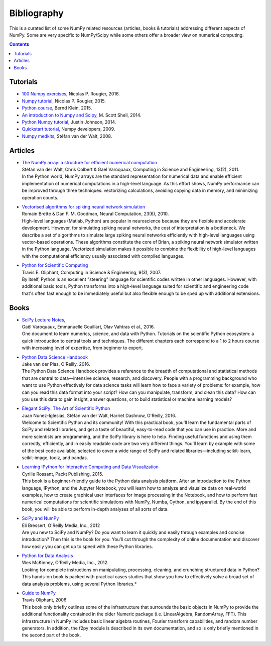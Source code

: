 
Bibliography
===============================================================================

This is a curated list of some NumPy related resources (articles, books &
tutorials) addressing different aspects of NumPy. Some are very specific to
NumPy/Scipy while some others offer a broader view on numerical computing.

.. contents:: **Contents**
   :local:
      

Tutorials
---------

.. |tutorial-1| replace:: 100 Numpy exercises
.. _tutorial-1: http://www.labri.fr/perso/nrougier/teaching/numpy.100/index.html

.. |tutorial-2| replace:: Numpy tutorial
.. _tutorial-2: https://github.com/rougier/numpy-tutorial

.. |tutorial-3| replace:: Python course
.. _tutorial-3: http://www.python-course.eu/numpy.php

.. |tutorial-4| replace:: An introduction to Numpy and Scipy
.. _tutorial-4: https://engineering.ucsb.edu/~shell/che210d/numpy.pdf

.. |tutorial-5| replace:: Python Numpy tutorial
.. _tutorial-5: http://cs231n.github.io/python-numpy-tutorial/

.. |tutorial-6| replace:: Quickstart tutorial
.. _tutorial-6: https://numpy.org/doc/stable/user/quickstart.html

.. |tutorial-7| replace:: Numpy medkits
.. _tutorial-7: http://mentat.za.net/numpy/numpy_advanced_slides/

* |tutorial-1|_, Nicolas P. Rougier, 2016.
* |tutorial-2|_, Nicolas P. Rougier, 2015.
* |tutorial-3|_, Bernd Klein, 2015.
* |tutorial-4|_, M. Scott Shell, 2014.
* |tutorial-5|_, Justin Johnson, 2014.
* |tutorial-6|_, Numpy developers, 2009.
* |tutorial-7|_, Stéfan van der Walt, 2008.

  
Articles
--------

.. |article-1|
   replace:: Python for Scientific Computing
.. _article-1: http://dl.acm.org/citation.cfm?id=1251830

.. |article-2|
   replace:: The NumPy array: a structure for efficient numerical computation
.. _article-2: https://hal.inria.fr/inria-00564007/document

.. |article-3|
   replace:: Vectorised algorithms for spiking neural network simulation
.. _article-3: http://citeseerx.ist.psu.edu/viewdoc/summary?doi=10.1.1.397.6097


* | |article-2|_
  | Stéfan van der Walt, Chris Colbert & Gael Varoquaux,
    Computing in Science and Engineering, 13(2), 2011.

  .. container:: abstract

     In the Python world, NumPy arrays are the standard representation for
     numerical data and enable efficient implementation of numerical
     computations in a high-level language. As this effort shows, NumPy
     performance can be improved through three techniques: vectorizing
     calculations, avoiding copying data in memory, and minimizing operation
     counts.

* | |article-3|_
  | Romain Brette & Dan F. M. Goodman,
    Neural Computation, 23(6), 2010.

  .. container:: abstract

     High-level languages (Matlab, Python) are popular in neuroscience because
     they are flexible and accelerate development. However, for simulating
     spiking neural networks, the cost of interpretation is a bottleneck. We
     describe a set of algorithms to simulate large spiking neural networks
     efficiently with high-level languages using vector-based operations. These
     algorithms constitute the core of Brian, a spiking neural network
     simulator written in the Python language. Vectorized simulation makes it
     possible to combine the flexibility of high-level languages with the
     computational efficiency usually associated with compiled languages.

* | |article-1|_
  | Travis E. Oliphant,
    Computing in Science & Engineering, 9(3), 2007.

  .. container:: abstract

     By itself, Python is an excellent "steering" language for scientific codes
     written in other languages. However, with additional basic tools, Python
     transforms into a high-level language suited for scientific and
     engineering code that's often fast enough to be immediately useful but
     also flexible enough to be sped up with additional extensions.
  

Books
-----

.. |book-1| replace:: Python Data Science Handbook
.. _book-1: http://shop.oreilly.com/product/0636920034919.do

.. |book-2| replace:: Elegant SciPy: The Art of Scientific Python
.. _book-2: http://shop.oreilly.com/product/0636920038481.do

.. |book-3| replace:: Guide to NumPy
.. _book-3: http://csc.ucdavis.edu/~chaos/courses/nlp/Software/NumPyBook.pdf

.. |book-4| replace:: Learning IPython for Interactive Computing and Data Visualization
.. _book-4: https://www.packtpub.com/big-data-and-business-intelligence/learning-ipython-interactive-computing-and-data-visualization-sec

.. |book-5| replace:: SciPy and NumPy
.. _book-5: https://www.safaribooksonline.com/library/view/scipy-and-numpy/9781449361600/

.. |book-6| replace:: Python for Data Analysis
.. _book-6: http://shop.oreilly.com/product/0636920023784.do

.. |book-7| replace:: SciPy Lecture Notes
.. _book-7: http://www.scipy-lectures.org


* | |book-7|_,
  | Gaël Varoquaux, Emmanuelle Gouillart, Olav Vahtras et al., 2016.

  .. container:: abstract

     One document to learn numerics, science, and data with Python.  Tutorials
     on the scientific Python ecosystem: a quick introduction to central tools
     and techniques. The different chapters each correspond to a 1 to 2 hours
     course with increasing level of expertise, from beginner to expert.


* | |book-1|_
  | Jake van der Plas, O'Reilly, 2016.

  .. container:: abstract
                   
     The Python Data Science Handbook provides a reference to the breadth of
     computational and statistical methods that are central to data—intensive
     science, research, and discovery. People with a programming background who
     want to use Python effectively for data science tasks will learn how to
     face a variety of problems: for example, how can you read this data format
     into your script? How can you manipulate, transform, and clean this data?
     How can you use this data to gain insight, answer questions, or to build
     statistical or machine learning models?
  
* | |book-2|_
  | Juan Nunez-Iglesias, Stéfan van der Walt, Harriet Dashnow, O'Reilly, 2016.

  .. container:: abstract
                   
     Welcome to Scientific Python and its community! With this practical book,
     you'll learn the fundamental parts of SciPy and related libraries, and get
     a taste of beautiful, easy-to-read code that you can use in practice. More
     and more scientists are programming, and the SciPy library is here to
     help.  Finding useful functions and using them correctly, efficiently, and
     in easily readable code are two very different things. You'll learn by
     example with some of the best code available, selected to cover a wide
     range of SciPy and related libraries—including scikit-learn, scikit-image,
     toolz, and pandas.

* | |book-4|_
  | Cyrille Rossant, Packt Publishing, 2015.

  .. container:: abstract

     This book is a beginner-friendly guide to the Python data analysis
     platform. After an introduction to the Python language, IPython, and the
     Jupyter Notebook, you will learn how to analyze and visualize data on
     real-world examples, how to create graphical user interfaces for image
     processing in the Notebook, and how to perform fast numerical computations
     for scientific simulations with NumPy, Numba, Cython, and ipyparallel. By
     the end of this book, you will be able to perform in-depth analyses of all
     sorts of data.

* | |book-5|_
  | Eli Bressert, O'Reilly Media, Inc., 2012

  .. container:: abstract

     Are you new to SciPy and NumPy? Do you want to learn it quickly and easily
     through examples and concise introduction? Then this is the book for
     you. You’ll cut through the complexity of online documentation and
     discover how easily you can get up to speed with these Python libraries.
 
* | |book-6|_
  | Wes McKinney, O'Reilly Media, Inc., 2012.

  .. container:: abstract

     Looking for complete instructions on manipulating, processing, cleaning,
     and crunching structured data in Python? This hands-on book is packed
     with practical cases studies that show you how to effectively solve a
     broad set of data analysis problems, using several Python libraries.*

* | |book-3|_
  | Travis Oliphant, 2006

  .. container:: abstract

     This book only briefly outlines some of the infrastructure that surrounds
     the basic objects in NumPy to provide the additional functionality
     contained in the older Numeric package (i.e. LinearAlgebra, RandomArray,
     FFT). This infrastructure in NumPy includes basic linear algebra routines,
     Fourier transform capabilities, and random number generators. In addition,
     the f2py module is described in its own documentation, and so is only
     briefly mentioned in the second part of the book.
